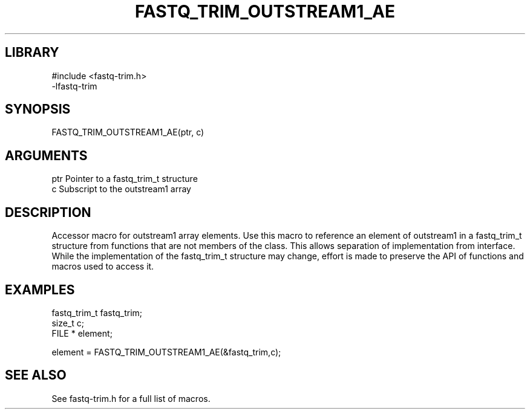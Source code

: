 \" Generated by ./auto-gen-get-set
.TH FASTQ_TRIM_OUTSTREAM1_AE 3

.SH LIBRARY
.nf
.na
#include <fastq-trim.h>
-lfastq-trim
.ad
.fi

\" Convention:
\" Underline anything that is typed verbatim - commands, etc.
.SH SYNOPSIS
.PP
.nf 
.na
FASTQ_TRIM_OUTSTREAM1_AE(ptr, c)
.ad
.fi

.SH ARGUMENTS
.nf
.na
ptr             Pointer to a fastq_trim_t structure
c               Subscript to the outstream1 array
.ad
.fi

.SH DESCRIPTION

Accessor macro for outstream1 array elements.  Use this macro to reference
an element of outstream1 in a fastq_trim_t structure from functions
that are not members of the class.
This allows separation of implementation from interface.  While the
implementation of the fastq_trim_t structure may change, effort is made to
preserve the API of functions and macros used to access it.

.SH EXAMPLES

.nf
.na
fastq_trim_t    fastq_trim;
size_t          c;
FILE *          element;

element = FASTQ_TRIM_OUTSTREAM1_AE(&fastq_trim,c);
.ad
.fi

.SH SEE ALSO

See fastq-trim.h for a full list of macros.
